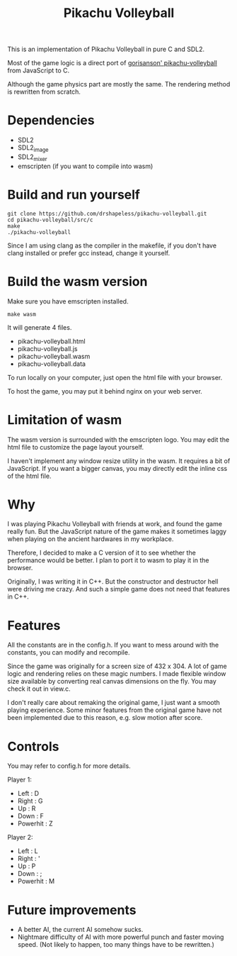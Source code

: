 #+title: Pikachu Volleyball

This is an implementation of Pikachu Volleyball in pure C and SDL2.

Most of the game logic is a direct port of [[https://github.com/gorisanson/pikachu-volleyball][gorisanson'
pikachu-volleyball]] from JavaScript to C.

Although the game physics part are mostly the same. The rendering
method is rewritten from scratch.

* Dependencies
- SDL2
- SDL2_image
- SDL2_mixer
- emscripten (if you want to compile into wasm)

* Build and run yourself
#+begin_src shell
  git clone https://github.com/drshapeless/pikachu-volleyball.git
  cd pikachu-volleyball/src/c
  make
  ./pikachu-volleyball
#+end_src

Since I am using clang as the compiler in the makefile, if you don't
have clang installed or prefer gcc instead, change it yourself.

* Build the wasm version
Make sure you have emscripten installed.
#+begin_src shell
  make wasm
#+end_src

It will generate 4 files.
- pikachu-volleyball.html
- pikachu-volleyball.js
- pikachu-volleyball.wasm
- pikachu-volleyball.data


To run locally on your computer, just open the html file with your
browser.

To host the game, you may put it behind nginx on your web server.

* Limitation of wasm
The wasm version is surrounded with the emscripten logo. You may edit
the html file to customize the page layout yourself.

I haven't implement any window resize utility in the wasm. It requires
a bit of JavaScript. If you want a bigger canvas, you may directly
edit the inline css of the html file.

* Why
I was playing Pikachu Volleyball with friends at work, and found the
game really fun. But the JavaScript nature of the game makes it
sometimes laggy when playing on the ancient hardwares in my
workplace.

Therefore, I decided to make a C version of it to see whether the
performance would be better. I plan to port it to wasm to play it in
the browser.

Originally, I was writing it in C++. But the constructor and
destructor hell were driving me crazy. And such a simple game does not
need that features in C++.

* Features
All the constants are in the config.h. If you want to mess around
with the constants, you can modify and recompile.

Since the game was originally for a screen size of 432 x 304. A lot of
game logic and rendering relies on these magic numbers. I made
flexible window size available by converting real canvas dimensions on
the fly. You may check it out in view.c.

I don't really care about remaking the original game, I just want a
smooth playing experience. Some minor features from the original game
have not been implemented due to this reason, e.g. slow motion after
score.

* Controls
You may refer to config.h for more details.

Player 1:
- Left     : D
- Right    : G
- Up       : R
- Down     : F
- Powerhit : Z


Player 2:
- Left     : L
- Right    : '
- Up       : P
- Down     : ;
- Powerhit : M

* Future improvements
- A better AI, the current AI somehow sucks.
- Nightmare difficulty of AI with more powerful punch and faster
  moving speed. (Not likely to happen, too many things have to be
  rewritten.)
